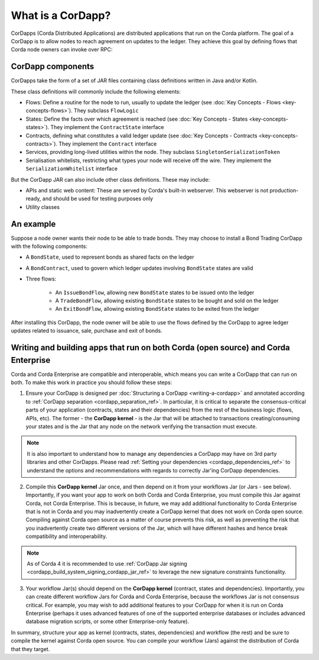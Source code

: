 What is a CorDapp?
==================

CorDapps (Corda Distributed Applications) are distributed applications that run on the Corda platform. The goal of a
CorDapp is to allow nodes to reach agreement on updates to the ledger. They achieve this goal by defining flows that
Corda node owners can invoke over RPC:

.. image:: resources/node-diagram.png
   :scale: 25%
   :align: center

CorDapp components
------------------
CorDapps take the form of a set of JAR files containing class definitions written in Java and/or Kotlin.

These class definitions will commonly include the following elements:

* Flows: Define a routine for the node to run, usually to update the ledger
  (see :doc:`Key Concepts - Flows <key-concepts-flows>`). They subclass ``FlowLogic``
* States: Define the facts over which agreement is reached (see :doc:`Key Concepts - States <key-concepts-states>`).
  They implement the ``ContractState`` interface
* Contracts, defining what constitutes a valid ledger update (see
  :doc:`Key Concepts - Contracts <key-concepts-contracts>`). They implement the ``Contract`` interface
* Services, providing long-lived utilities within the node. They subclass ``SingletonSerializationToken``
* Serialisation whitelists, restricting what types your node will receive off the wire. They implement the
  ``SerializationWhitelist`` interface

But the CorDapp JAR can also include other class definitions. These may include:

* APIs and static web content: These are served by Corda's built-in webserver. This webserver is not
  production-ready, and should be used for testing purposes only
* Utility classes

An example
----------
Suppose a node owner wants their node to be able to trade bonds. They may choose to install a Bond Trading CorDapp with
the following components:

* A ``BondState``, used to represent bonds as shared facts on the ledger
* A ``BondContract``, used to govern which ledger updates involving ``BondState`` states are valid
* Three flows:

    * An ``IssueBondFlow``, allowing new ``BondState`` states to be issued onto the ledger
    * A ``TradeBondFlow``, allowing existing ``BondState`` states to be bought and sold on the ledger
    * An ``ExitBondFlow``, allowing existing ``BondState`` states to be exited from the ledger

After installing this CorDapp, the node owner will be able to use the flows defined by the CorDapp to agree ledger
updates related to issuance, sale, purchase and exit of bonds.

Writing and building apps that run on both Corda (open source) and Corda Enterprise
-----------------------------------------------------------------------------------
Corda and Corda Enterprise are compatible and interoperable, which means you can write a CorDapp that can run on both.
To make this work in practice you should follow these steps:

1. Ensure your CorDapp is designed per :doc:`Structuring a CorDapp <writing-a-cordapp>` and annotated according to :ref:`CorDapp separation <cordapp_separation_ref>`.
   In particular, it is critical to separate the consensus-critical parts of your application (contracts, states and their dependencies) from
   the rest of the business logic (flows, APIs, etc).
   The former - the **CorDapp kernel** - is the Jar that will be attached to transactions creating/consuming your states and is the Jar
   that any node on the network verifying the transaction must execute.

.. note:: It is also important to understand how to manage any dependencies a CorDapp may have on 3rd party libraries and other CorDapps.
   Please read :ref:`Setting your dependencies <cordapp_dependencies_ref>` to understand the options and recommendations with regards to correctly Jar'ing CorDapp dependencies.

2. Compile this **CorDapp kernel** Jar once, and then depend on it from your workflows Jar (or Jars - see below). Importantly, if
   you want your app to work on both Corda and Corda Enterprise, you must compile this Jar against Corda, not Corda Enterprise.
   This is because, in future, we may add additional functionality to Corda Enterprise that is not in Corda and you may inadvertently create a
   CorDapp kernel that does not work on Corda open source. Compiling against Corda open source as a matter of course prevents this risk, as well
   as preventing the risk that you inadvertently create two different versions of the Jar, which will have different hashes and hence break compatibility
   and interoperability.

.. note:: As of Corda 4 it is recommended to use :ref:`CorDapp Jar signing <cordapp_build_system_signing_cordapp_jar_ref>` to leverage the new signature constraints functionality.

3. Your workflow Jar(s) should depend on the **CorDapp kernel** (contract, states and dependencies). Importantly, you can create different workflow
   Jars for Corda and Corda Enterprise, because the workflows Jar is not consensus critical. For example, you may wish to add additional features
   to your CorDapp for when it is run on Corda Enterprise (perhaps it uses advanced features of one of the supported enterprise databases or includes
   advanced database migration scripts, or some other Enterprise-only feature).

In summary, structure your app as kernel (contracts, states, dependencies) and workflow (the rest) and be sure to compile the kernel
against Corda open source. You can compile your workflow (Jars) against the distribution of Corda that they target.
